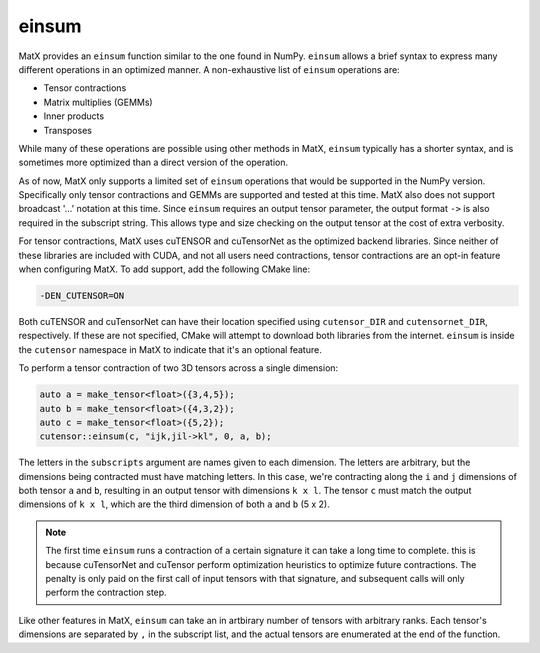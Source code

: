 einsum
######

MatX provides an ``einsum`` function similar to the one found in NumPy. ``einsum`` allows
a brief syntax to express many different operations in an optimized manner. A non-exhaustive list
of ``einsum`` operations are:

* Tensor contractions
* Matrix multiplies (GEMMs)
* Inner products
* Transposes

While many of these operations are possible using other methods in MatX, ``einsum`` typically has a 
shorter syntax, and is sometimes more optimized than a direct version of the operation. 

As of now, MatX only supports a limited set of ``einsum`` operations that would be supported in
the NumPy version. Specifically only tensor contractions and GEMMs are supported and tested at
this time. MatX also does not support broadcast '...' notation at this time. Since ``einsum``
requires an output tensor parameter, the output format ``->`` is also required in the subscript string.
This allows type and size checking on the output tensor at the cost of extra verbosity.

For tensor contractions, MatX uses cuTENSOR and cuTensorNet as the optimized backend libraries. Since
neither of these libraries are included with CUDA, and not all users need contractions, tensor contractions
are an opt-in feature when configuring MatX. To add support, add the following CMake line:

.. code-block:: shell

    -DEN_CUTENSOR=ON

Both cuTENSOR and cuTensorNet can have their location specified using ``cutensor_DIR`` and ``cutensornet_DIR``, 
respectively. If these are not specified, CMake will attempt to download both libraries from the internet. ``einsum`` 
is inside the ``cutensor`` namespace in MatX to indicate that it's an optional feature. 

To perform a tensor contraction of two 3D tensors across a single dimension:

.. code-block:: cpp

    auto a = make_tensor<float>({3,4,5});
    auto b = make_tensor<float>({4,3,2});
    auto c = make_tensor<float>({5,2});
    cutensor::einsum(c, "ijk,jil->kl", 0, a, b);

The letters in the ``subscripts`` argument are names given to each dimension. The letters are arbitrary, but the 
dimensions being contracted must have matching letters. In this case, we're contracting along the ``i`` and ``j``
dimensions of both tensor ``a`` and ``b``, resulting in an output tensor with dimensions ``k x l``. The tensor ``c``
must match the output dimensions of ``k x l``, which are the third dimension of both ``a`` and ``b`` (5 x 2).

.. note::
   The first time ``einsum`` runs a contraction of a certain signature it can take a long time to complete. this is
   because cuTensorNet and cuTensor perform optimization heuristics to optimize future contractions. The penalty is
   only paid on the first call of input tensors with that signature, and subsequent calls will only perform the 
   contraction step.

Like other features in MatX, ``einsum`` can take an in artbirary number of tensors with arbitrary ranks. Each tensor's
dimensions are separated by ``,`` in the subscript list, and the actual tensors are enumerated at the end of the function.

.. doxygenfunction:: einsum